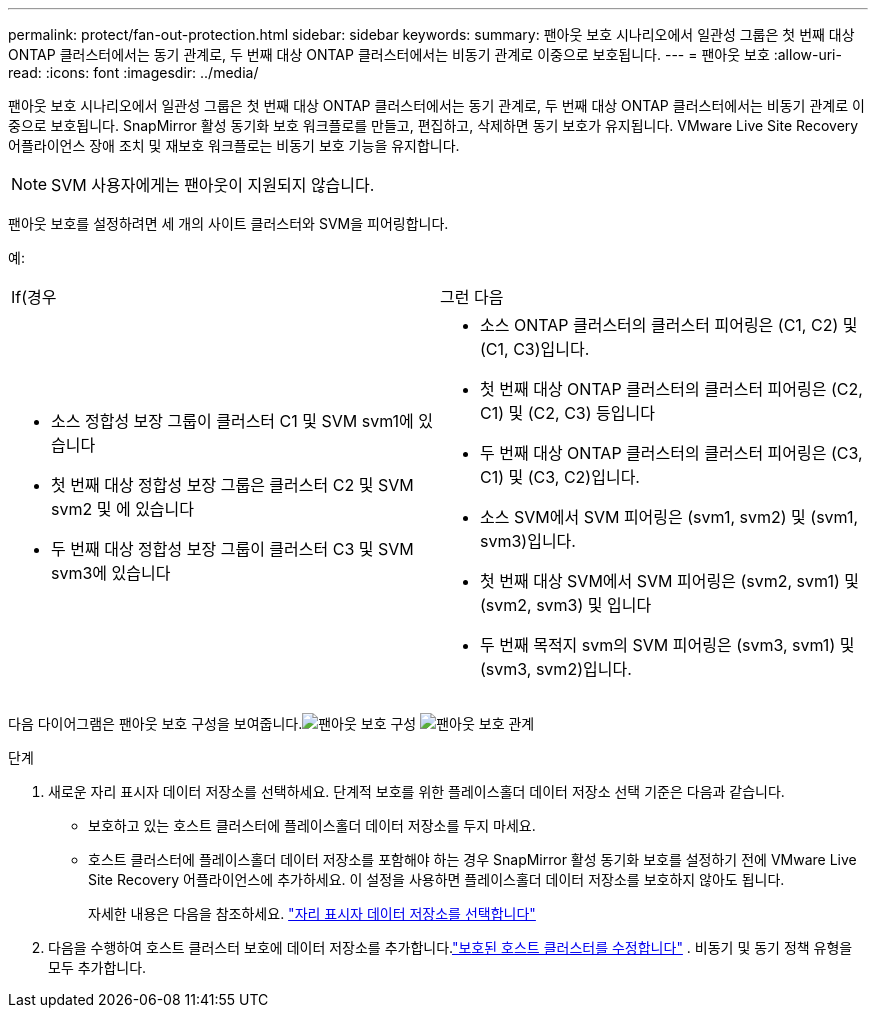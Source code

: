 ---
permalink: protect/fan-out-protection.html 
sidebar: sidebar 
keywords:  
summary: 팬아웃 보호 시나리오에서 일관성 그룹은 첫 번째 대상 ONTAP 클러스터에서는 동기 관계로, 두 번째 대상 ONTAP 클러스터에서는 비동기 관계로 이중으로 보호됩니다. 
---
= 팬아웃 보호
:allow-uri-read: 
:icons: font
:imagesdir: ../media/


[role="lead"]
팬아웃 보호 시나리오에서 일관성 그룹은 첫 번째 대상 ONTAP 클러스터에서는 동기 관계로, 두 번째 대상 ONTAP 클러스터에서는 비동기 관계로 이중으로 보호됩니다.  SnapMirror 활성 동기화 보호 워크플로를 만들고, 편집하고, 삭제하면 동기 보호가 유지됩니다.  VMware Live Site Recovery 어플라이언스 장애 조치 및 재보호 워크플로는 비동기 보호 기능을 유지합니다.


NOTE: SVM 사용자에게는 팬아웃이 지원되지 않습니다.

팬아웃 보호를 설정하려면 세 개의 사이트 클러스터와 SVM을 피어링합니다.

예:

|===


| If(경우 | 그런 다음 


 a| 
* 소스 정합성 보장 그룹이 클러스터 C1 및 SVM svm1에 있습니다
* 첫 번째 대상 정합성 보장 그룹은 클러스터 C2 및 SVM svm2 및 에 있습니다
* 두 번째 대상 정합성 보장 그룹이 클러스터 C3 및 SVM svm3에 있습니다

 a| 
* 소스 ONTAP 클러스터의 클러스터 피어링은 (C1, C2) 및 (C1, C3)입니다.
* 첫 번째 대상 ONTAP 클러스터의 클러스터 피어링은 (C2, C1) 및 (C2, C3) 등입니다
* 두 번째 대상 ONTAP 클러스터의 클러스터 피어링은 (C3, C1) 및 (C3, C2)입니다.
* 소스 SVM에서 SVM 피어링은 (svm1, svm2) 및 (svm1, svm3)입니다.
* 첫 번째 대상 SVM에서 SVM 피어링은 (svm2, svm1) 및 (svm2, svm3) 및 입니다
* 두 번째 목적지 svm의 SVM 피어링은 (svm3, svm1) 및 (svm3, svm2)입니다.


|===
다음 다이어그램은 팬아웃 보호 구성을 보여줍니다.image:../media/fan-out-protection.png["팬아웃 보호 구성"] image:../media/fan-out-protection-relationship.png["팬아웃 보호 관계"]

.단계
. 새로운 자리 표시자 데이터 저장소를 선택하세요.  단계적 보호를 위한 플레이스홀더 데이터 저장소 선택 기준은 다음과 같습니다.
+
** 보호하고 있는 호스트 클러스터에 플레이스홀더 데이터 저장소를 두지 마세요.
** 호스트 클러스터에 플레이스홀더 데이터 저장소를 포함해야 하는 경우 SnapMirror 활성 동기화 보호를 설정하기 전에 VMware Live Site Recovery 어플라이언스에 추가하세요.  이 설정을 사용하면 플레이스홀더 데이터 저장소를 보호하지 않아도 됩니다.
+
자세한 내용은 다음을 참조하세요. https://techdocs.broadcom.com/us/en/vmware-cis/live-recovery/site-recovery-manager/8-8/site-recovery-manager-administration-8-8/about-placeholder-virtual-machines/configure-a-placeholder-datastore.html["자리 표시자 데이터 저장소를 선택합니다"]



. 다음을 수행하여 호스트 클러스터 보호에 데이터 저장소를 추가합니다.link:../manage/edit-hostcluster-protection.html["보호된 호스트 클러스터를 수정합니다"] .  비동기 및 동기 정책 유형을 모두 추가합니다.

